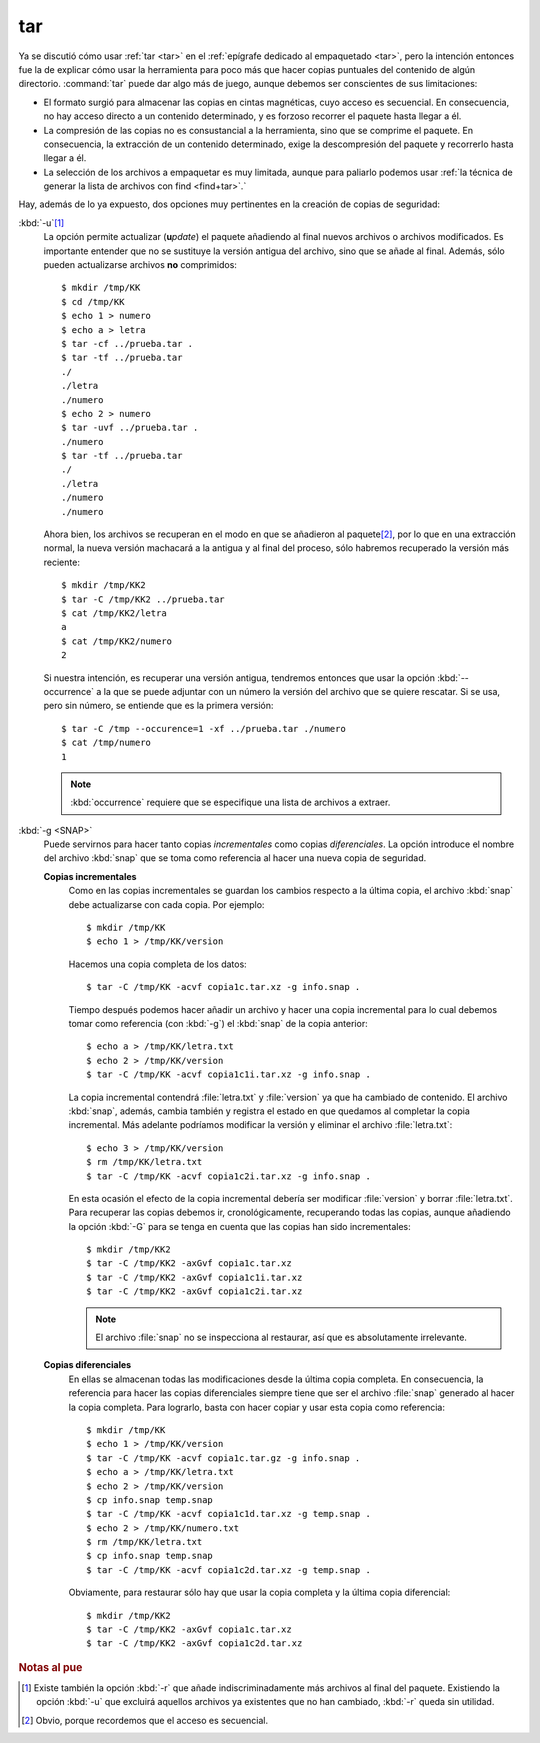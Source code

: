 .. index:: tar

tar
***
Ya se discutió cómo usar :ref:`tar <tar>` en el :ref:`epígrafe dedicado al
empaquetado <tar>`, pero la intención entonces fue la de explicar cómo usar la
herramienta para poco más que hacer copias puntuales del contenido de algún
directorio. :command:`tar` puede dar algo más de juego, aunque debemos ser
conscientes de sus limitaciones:

- El formato surgió para almacenar las copias en cintas magnéticas, cuyo acceso
  es secuencial. En consecuencia, no hay acceso directo a un contenido determinado,
  y es forzoso recorrer el paquete hasta llegar a él.
- La compresión de las copias no es consustancial a la herramienta, sino que se
  comprime el paquete. En consecuencia, la extracción de un contenido
  determinado, exige la descompresión del paquete y recorrerlo hasta llegar a
  él.
- La selección de los archivos a empaquetar es muy limitada, aunque para
  paliarlo podemos usar :ref:`la técnica de generar la lista de archivos con
  find <find+tar>`.`

Hay, además de lo ya expuesto, dos opciones muy pertinentes en la creación de
copias de seguridad:

:kbd:`-u`\ [#]_
   La opción permite actualizar (**u**\ *pdate*) el paquete añadiendo al final
   nuevos archivos o archivos modificados. Es importante entender que no se
   sustituye la versión antigua del archivo, sino que se añade al final. Además,
   sólo pueden actualizarse archivos **no** comprimidos::

      $ mkdir /tmp/KK
      $ cd /tmp/KK
      $ echo 1 > numero
      $ echo a > letra
      $ tar -cf ../prueba.tar .
      $ tar -tf ../prueba.tar
      ./
      ./letra
      ./numero 
      $ echo 2 > numero
      $ tar -uvf ../prueba.tar .
      ./numero
      $ tar -tf ../prueba.tar
      ./
      ./letra
      ./numero 
      ./numero 

   Ahora bien, los archivos se recuperan en el modo en que se añadieron al
   paquete\ [#]_, por lo que en una extracción normal, la nueva versión
   machacará a la antigua y al final del proceso, sólo habremos recuperado la
   versión más reciente::
   
      $ mkdir /tmp/KK2
      $ tar -C /tmp/KK2 ../prueba.tar
      $ cat /tmp/KK2/letra
      a
      $ cat /tmp/KK2/numero
      2

   Si nuestra intención, es recuperar una versión antigua, tendremos entonces
   que usar la opción :kbd:`--occurrence` a la que se puede adjuntar con un
   número la versión del archivo que se quiere rescatar. Si se usa, pero sin
   número, se entiende que es la primera versión::

      $ tar -C /tmp --occurence=1 -xf ../prueba.tar ./numero
      $ cat /tmp/numero
      1

   .. note:: :kbd:`occurrence` requiere que se especifique una lista de archivos
      a extraer.

:kbd:`-g <SNAP>`
   Puede servirnos para hacer tanto copias *incrementales* como copias
   *diferenciales*. La opción introduce el nombre del archivo :kbd:`snap` que
   se toma como referencia al hacer una nueva copia de seguridad.

   **Copias incrementales**
      Como en las copias incrementales se guardan los cambios respecto a la
      última copia, el archivo :kbd:`snap` debe actualizarse con cada copia. Por
      ejemplo::

         $ mkdir /tmp/KK
         $ echo 1 > /tmp/KK/version

      Hacemos una copia completa de los datos::

         $ tar -C /tmp/KK -acvf copia1c.tar.xz -g info.snap .

      Tiempo después podemos hacer añadir un archivo y hacer una copia
      incremental para lo cual debemos tomar como referencia (con :kbd:`-g`) el
      :kbd:`snap` de la copia anterior::

         $ echo a > /tmp/KK/letra.txt
         $ echo 2 > /tmp/KK/version
         $ tar -C /tmp/KK -acvf copia1c1i.tar.xz -g info.snap .

      La copia incremental contendrá :file:`letra.txt`  y :file:`version` ya
      que ha cambiado de contenido. El archivo :kbd:`snap`, además, cambia
      también y registra el estado en que quedamos al completar la copia incremental.
      Más adelante podríamos modificar la versión y eliminar el archivo
      :file:`letra.txt`::

         $ echo 3 > /tmp/KK/version
         $ rm /tmp/KK/letra.txt
         $ tar -C /tmp/KK -acvf copia1c2i.tar.xz -g info.snap .

      En esta ocasión el efecto de la copia incremental debería ser modificar
      :file:`version` y borrar :file:`letra.txt`. Para recuperar las copias
      debemos ir, cronológicamente, recuperando todas las copias, aunque añadiendo
      la opción :kbd:`-G` para se tenga en cuenta que las copias han sido
      incrementales::

         $ mkdir /tmp/KK2
         $ tar -C /tmp/KK2 -axGvf copia1c.tar.xz
         $ tar -C /tmp/KK2 -axGvf copia1c1i.tar.xz
         $ tar -C /tmp/KK2 -axGvf copia1c2i.tar.xz

      .. note:: El archivo :file:`snap` no se inspecciona al restaurar, así que
         es absolutamente irrelevante.

   **Copias diferenciales**
      En ellas se almacenan todas las modificaciones desde la última copia
      completa. En consecuencia, la referencia para hacer las copias diferenciales
      siempre tiene que ser el archivo :file:`snap`  generado al hacer la copia
      completa. Para lograrlo, basta con hacer copiar y usar esta copia como referencia::

         $ mkdir /tmp/KK
         $ echo 1 > /tmp/KK/version
         $ tar -C /tmp/KK -acvf copia1c.tar.gz -g info.snap .
         $ echo a > /tmp/KK/letra.txt
         $ echo 2 > /tmp/KK/version
         $ cp info.snap temp.snap
         $ tar -C /tmp/KK -acvf copia1c1d.tar.xz -g temp.snap .
         $ echo 2 > /tmp/KK/numero.txt
         $ rm /tmp/KK/letra.txt
         $ cp info.snap temp.snap
         $ tar -C /tmp/KK -acvf copia1c2d.tar.xz -g temp.snap .

      Obviamente, para restaurar sólo hay que usar la copia completa y la última
      copia diferencial::

         $ mkdir /tmp/KK2
         $ tar -C /tmp/KK2 -axGvf copia1c.tar.xz
         $ tar -C /tmp/KK2 -axGvf copia1c2d.tar.xz

.. rubric:: Notas al pue

.. [#] Existe también la opción :kbd:`-r` que añade indiscriminadamente más
   archivos al final del paquete. Existiendo la opción :kbd:`-u` que excluirá
   aquellos archivos ya existentes que no han cambiado, :kbd:`-r` queda sin
   utilidad. 

.. [#] Obvio, porque recordemos que el acceso es secuencial.
